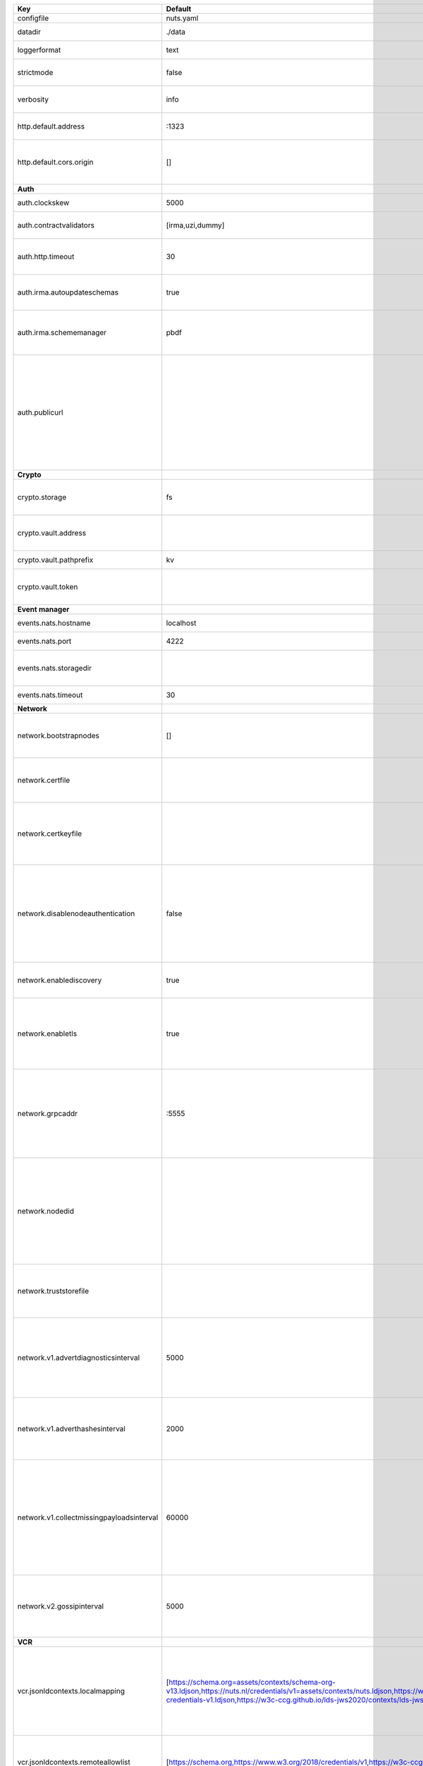 =========================================  ===============================================================================================================================================================================================================================================================================================================  ====================================================================================================================================================================================================================================
Key                                        Default                                                                                                                                                                                                                                                                                                          Description                                                                                                                                                                                                                         
=========================================  ===============================================================================================================================================================================================================================================================================================================  ====================================================================================================================================================================================================================================
configfile                                 nuts.yaml                                                                                                                                                                                                                                                                                                        Nuts config file                                                                                                                                                                                                                    
datadir                                    ./data                                                                                                                                                                                                                                                                                                           Directory where the node stores its files.                                                                                                                                                                                          
loggerformat                               text                                                                                                                                                                                                                                                                                                             Log format (text, json)                                                                                                                                                                                                             
strictmode                                 false                                                                                                                                                                                                                                                                                                            When set, insecure settings are forbidden.                                                                                                                                                                                          
verbosity                                  info                                                                                                                                                                                                                                                                                                             Log level (trace, debug, info, warn, error)                                                                                                                                                                                         
http.default.address                       \:1323                                                                                                                                                                                                                                                                                                            Address and port the server will be listening to                                                                                                                                                                                    
http.default.cors.origin                   []                                                                                                                                                                                                                                                                                                               When set, enables CORS from the specified origins for the on default HTTP interface.                                                                                                                                                
**Auth**                                                                                                                                                                                                                                                                                                                                                                                                                                                                                                                                                                                            
auth.clockskew                             5000                                                                                                                                                                                                                                                                                                             Allowed JWT Clock skew in milliseconds                                                                                                                                                                                              
auth.contractvalidators                    [irma,uzi,dummy]                                                                                                                                                                                                                                                                                                 sets the different contract validators to use                                                                                                                                                                                       
auth.http.timeout                          30                                                                                                                                                                                                                                                                                                               HTTP timeout (in seconds) used by the Auth API HTTP client                                                                                                                                                                          
auth.irma.autoupdateschemas                true                                                                                                                                                                                                                                                                                                             set if you want automatically update the IRMA schemas every 60 minutes.                                                                                                                                                             
auth.irma.schememanager                    pbdf                                                                                                                                                                                                                                                                                                             IRMA schemeManager to use for attributes. Can be either 'pbdf' or 'irma-demo'.                                                                                                                                                      
auth.publicurl                                                                                                                                                                                                                                                                                                                                              public URL which can be reached by a users IRMA client, this should include the scheme and domain: https://example.com. Additional paths should only be added if some sort of url-rewriting is done in a reverse-proxy.             
**Crypto**                                                                                                                                                                                                                                                                                                                                                                                                                                                                                                                                                                                          
crypto.storage                             fs                                                                                                                                                                                                                                                                                                               Storage to use, 'fs' for file system, vaultkv for Vault KV store, default: fs.                                                                                                                                                      
crypto.vault.address                                                                                                                                                                                                                                                                                                                                        The Vault address. If set it overwrites the VAULT_ADDR env var.                                                                                                                                                                     
crypto.vault.pathprefix                    kv                                                                                                                                                                                                                                                                                                               The Vault path prefix. default: kv.                                                                                                                                                                                                 
crypto.vault.token                                                                                                                                                                                                                                                                                                                                          The Vault token. If set it overwrites the VAULT_TOKEN env var.                                                                                                                                                                      
**Event manager**                                                                                                                                                                                                                                                                                                                                                                                                                                                                                                                                                                                   
events.nats.hostname                       localhost                                                                                                                                                                                                                                                                                                        Hostname for the NATS server                                                                                                                                                                                                        
events.nats.port                           4222                                                                                                                                                                                                                                                                                                             Port where the NATS server listens on                                                                                                                                                                                               
events.nats.storagedir                                                                                                                                                                                                                                                                                                                                      Directory where file-backed streams are stored in the NATS server                                                                                                                                                                   
events.nats.timeout                        30                                                                                                                                                                                                                                                                                                               Timeout for NATS server operations                                                                                                                                                                                                  
**Network**                                                                                                                                                                                                                                                                                                                                                                                                                                                                                                                                                                                         
network.bootstrapnodes                     []                                                                                                                                                                                                                                                                                                               List of bootstrap nodes (`<host>:<port>`) which the node initially connect to.                                                                                                                                                      
network.certfile                                                                                                                                                                                                                                                                                                                                            PEM file containing the server certificate for the gRPC server. Required when `enableTLS` is `true`.                                                                                                                                
network.certkeyfile                                                                                                                                                                                                                                                                                                                                         PEM file containing the private key of the server certificate. Required when `network.enabletls` is `true`.                                                                                                                         
network.disablenodeauthentication          false                                                                                                                                                                                                                                                                                                            Disable node DID authentication using client certificate, causing all node DIDs to be accepted. Unsafe option, only intended for workshops/demo purposes. Not allowed in strict-mode.                                               
network.enablediscovery                    true                                                                                                                                                                                                                                                                                                             Whether to enable automatic connecting to other nodes.                                                                                                                                                                              
network.enabletls                          true                                                                                                                                                                                                                                                                                                             Whether to enable TLS for incoming and outgoing gRPC connections. When `certfile` or `certkeyfile` is specified it defaults to `true`, otherwise `false`.                                                                           
network.grpcaddr                           \:5555                                                                                                                                                                                                                                                                                                            Local address for gRPC to listen on. If empty the gRPC server won't be started and other nodes will not be able to connect to this node (outbound connections can still be made).                                                   
network.nodedid                                                                                                                                                                                                                                                                                                                                             Specifies the DID of the organization that operates this node, typically a vendor for EPD software. It is used to identify the node on the network. If the DID document does not exist of is deactivated, the node will not start.  
network.truststorefile                                                                                                                                                                                                                                                                                                                                      PEM file containing the trusted CA certificates for authenticating remote gRPC servers.                                                                                                                                             
network.v1.advertdiagnosticsinterval       5000                                                                                                                                                                                                                                                                                                             Interval (in milliseconds) that specifies how often the node should broadcast its diagnostic information to other nodes (specify 0 to disable).                                                                                     
network.v1.adverthashesinterval            2000                                                                                                                                                                                                                                                                                                             Interval (in milliseconds) that specifies how often the node should broadcast its last hashes to other nodes.                                                                                                                       
network.v1.collectmissingpayloadsinterval  60000                                                                                                                                                                                                                                                                                                            Interval (in milliseconds) that specifies how often the node should check for missing payloads and broadcast its peers for it (specify 0 to disable). This check might be heavy on larger DAGs so make sure not to run it too often.
network.v2.gossipinterval                  5000                                                                                                                                                                                                                                                                                                             Interval (in milliseconds) that specifies how often the node should gossip its new hashes to other nodes.                                                                                                                           
**VCR**                                                                                                                                                                                                                                                                                                                                                                                                                                                                                                                                                                                             
vcr.jsonldcontexts.localmapping            [https://schema.org=assets/contexts/schema-org-v13.ldjson,https://nuts.nl/credentials/v1=assets/contexts/nuts.ldjson,https://www.w3.org/2018/credentials/v1=assets/contexts/w3c-credentials-v1.ldjson,https://w3c-ccg.github.io/lds-jws2020/contexts/lds-jws2020-v1.json=assets/contexts/lds-jws2020-v1.ldjson]  This setting allows mapping external URLs to local files for e.g. preventing external dependencies. These mappings have precedence over those in remoteallowlist.                                                                   
vcr.jsonldcontexts.remoteallowlist         [https://schema.org,https://www.w3.org/2018/credentials/v1,https://w3c-ccg.github.io/lds-jws2020/contexts/lds-jws2020-v1.json]                                                                                                                                                                                   In strict mode, fetching external JSON-LD contexts is not allowed except for context-URLs listed here.                                                                                                                              
vcr.overrideissueallpublic                 true                                                                                                                                                                                                                                                                                                             Overrides the "Public" property of a credential when issuing credentials: if set to true, all issued credentials are published as public credentials, regardless of whether they're actually marked as public.                      
=========================================  ===============================================================================================================================================================================================================================================================================================================  ====================================================================================================================================================================================================================================
